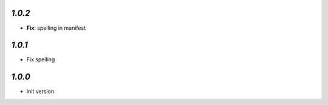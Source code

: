 `1.0.2`
-------
- **Fix**: spelling in manifest

`1.0.1`
-------
- Fix spelling

`1.0.0`
-------

- Init version
